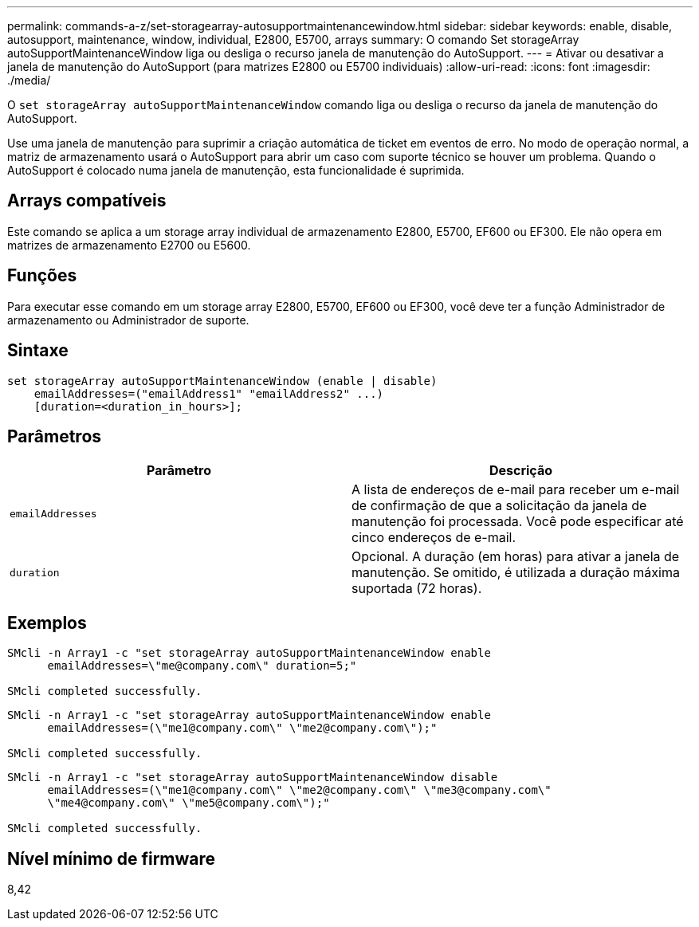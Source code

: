 ---
permalink: commands-a-z/set-storagearray-autosupportmaintenancewindow.html 
sidebar: sidebar 
keywords: enable, disable, autosupport, maintenance, window, individual, E2800, E5700, arrays 
summary: O comando Set storageArray autoSupportMaintenanceWindow liga ou desliga o recurso janela de manutenção do AutoSupport. 
---
= Ativar ou desativar a janela de manutenção do AutoSupport (para matrizes E2800 ou E5700 individuais)
:allow-uri-read: 
:icons: font
:imagesdir: ./media/


[role="lead"]
O `set storageArray autoSupportMaintenanceWindow` comando liga ou desliga o recurso da janela de manutenção do AutoSupport.

Use uma janela de manutenção para suprimir a criação automática de ticket em eventos de erro. No modo de operação normal, a matriz de armazenamento usará o AutoSupport para abrir um caso com suporte técnico se houver um problema. Quando o AutoSupport é colocado numa janela de manutenção, esta funcionalidade é suprimida.



== Arrays compatíveis

Este comando se aplica a um storage array individual de armazenamento E2800, E5700, EF600 ou EF300. Ele não opera em matrizes de armazenamento E2700 ou E5600.



== Funções

Para executar esse comando em um storage array E2800, E5700, EF600 ou EF300, você deve ter a função Administrador de armazenamento ou Administrador de suporte.



== Sintaxe

[listing]
----
set storageArray autoSupportMaintenanceWindow (enable | disable)
    emailAddresses=("emailAddress1" "emailAddress2" ...)
    [duration=<duration_in_hours>];
----


== Parâmetros

[cols="2*"]
|===
| Parâmetro | Descrição 


 a| 
`emailAddresses`
 a| 
A lista de endereços de e-mail para receber um e-mail de confirmação de que a solicitação da janela de manutenção foi processada. Você pode especificar até cinco endereços de e-mail.



 a| 
`duration`
 a| 
Opcional. A duração (em horas) para ativar a janela de manutenção. Se omitido, é utilizada a duração máxima suportada (72 horas).

|===


== Exemplos

[listing]
----

SMcli -n Array1 -c "set storageArray autoSupportMaintenanceWindow enable
      emailAddresses=\"me@company.com\" duration=5;"

SMcli completed successfully.
----
[listing]
----
SMcli -n Array1 -c "set storageArray autoSupportMaintenanceWindow enable
      emailAddresses=(\"me1@company.com\" \"me2@company.com\");"

SMcli completed successfully.
----
[listing]
----
SMcli -n Array1 -c "set storageArray autoSupportMaintenanceWindow disable
      emailAddresses=(\"me1@company.com\" \"me2@company.com\" \"me3@company.com\"
      \"me4@company.com\" \"me5@company.com\");"

SMcli completed successfully.
----


== Nível mínimo de firmware

8,42
